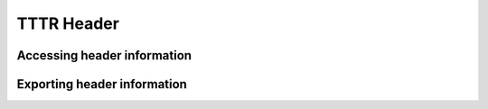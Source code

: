 
TTTR Header
===========

.. _tttr_header:

Accessing header information
----------------------------

Exporting header information
----------------------------

